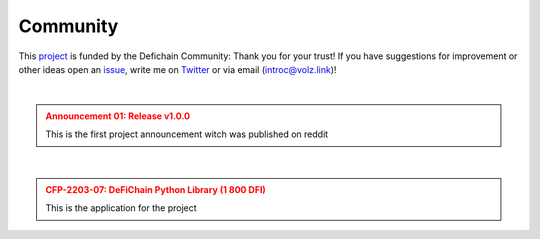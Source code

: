 .. _legal community:

Community
=========

This `project <https://github.com/DeFiCh/dfips/issues/133>`_ is funded by the Defichain Community:
Thank you for your trust! If you have suggestions for improvement or
other ideas open an `issue <https://github.com/eric-volz/DefichainPython/issues>`_, write me on
`Twitter <https://twitter.com/Intr0c>`_ or via email (`introc@volz.link <introc@volz.link>`_)!

|

.. admonition:: Announcement 01: Release v1.0.0
    :class: caution

    This is the first project announcement witch was published on reddit

.. mdinclude:: ../../additionalInfos/reddit/announcement01.md


|

.. admonition:: CFP-2203-07: DeFiChain Python Library (1 800 DFI)
    :class: caution

    This is the application for the project

.. mdinclude:: ../../additionalInfos/reddit/CFP.md

